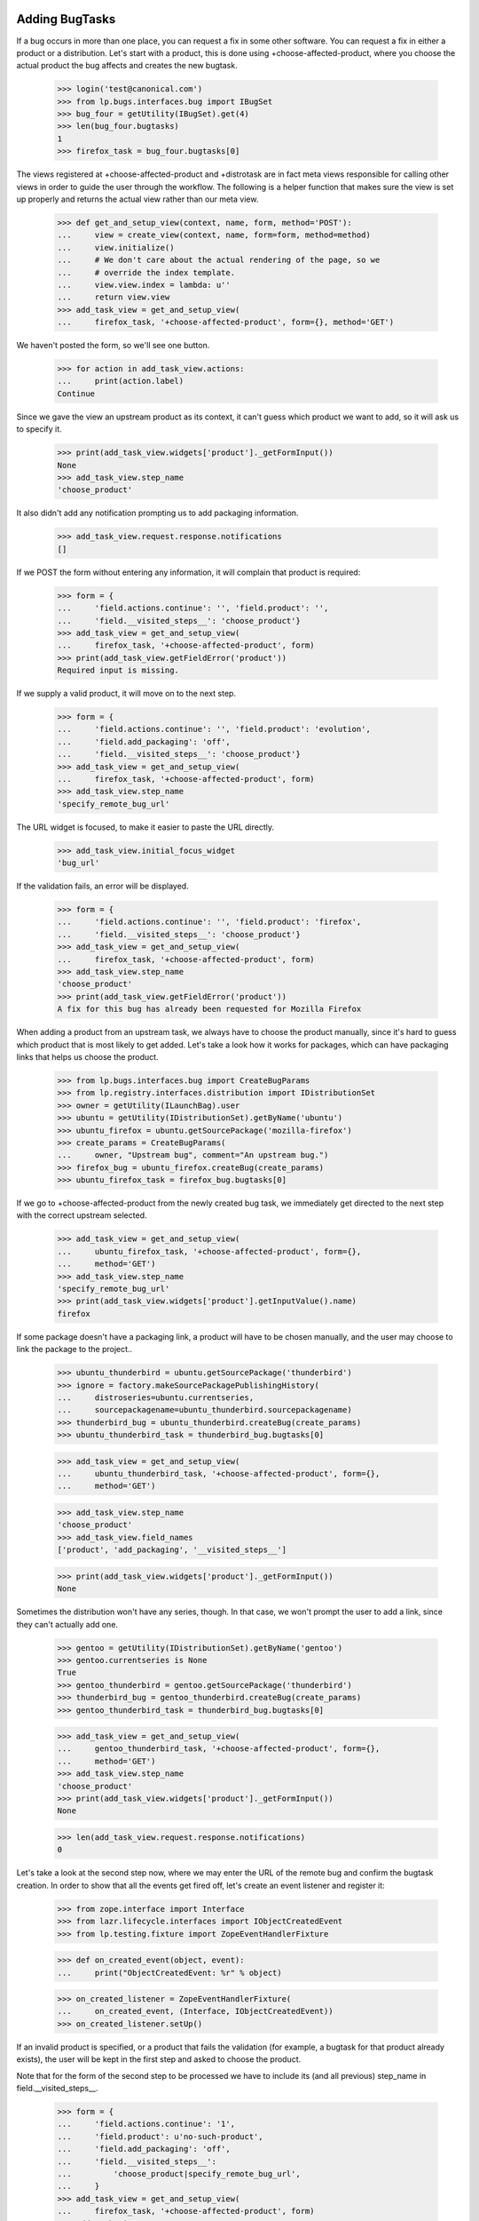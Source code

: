 Adding BugTasks
===============

If a bug occurs in more than one place, you can request a fix in some
other software. You can request a fix in either a product or a
distribution. Let's start with a product, this is done using
+choose-affected-product, where you choose the actual product the bug
affects and creates the new bugtask.

    >>> login('test@canonical.com')
    >>> from lp.bugs.interfaces.bug import IBugSet
    >>> bug_four = getUtility(IBugSet).get(4)
    >>> len(bug_four.bugtasks)
    1
    >>> firefox_task = bug_four.bugtasks[0]

The views registered at +choose-affected-product and +distrotask are in
fact meta views responsible for calling other views in order to guide the
user through the workflow.  The following is a helper function that makes
sure the view is set up properly and returns the actual view rather than
our meta view.

    >>> def get_and_setup_view(context, name, form, method='POST'):
    ...     view = create_view(context, name, form=form, method=method)
    ...     view.initialize()
    ...     # We don't care about the actual rendering of the page, so we
    ...     # override the index template.
    ...     view.view.index = lambda: u''
    ...     return view.view
    >>> add_task_view = get_and_setup_view(
    ...     firefox_task, '+choose-affected-product', form={}, method='GET')


We haven't posted the form, so we'll see one button.

    >>> for action in add_task_view.actions:
    ...     print(action.label)
    Continue

Since we gave the view an upstream product as its context, it can't
guess which product we want to add, so it will ask us to specify it.

    >>> print(add_task_view.widgets['product']._getFormInput())
    None
    >>> add_task_view.step_name
    'choose_product'

It also didn't add any notification prompting us to add packaging
information.

    >>> add_task_view.request.response.notifications
    []


If we POST the form without entering any information, it will complain
that product is required:

    >>> form = {
    ...     'field.actions.continue': '', 'field.product': '',
    ...     'field.__visited_steps__': 'choose_product'}
    >>> add_task_view = get_and_setup_view(
    ...     firefox_task, '+choose-affected-product', form)
    >>> print(add_task_view.getFieldError('product'))
    Required input is missing.


If we supply a valid product, it will move on to the next step.

    >>> form = {
    ...     'field.actions.continue': '', 'field.product': 'evolution',
    ...     'field.add_packaging': 'off',
    ...     'field.__visited_steps__': 'choose_product'}
    >>> add_task_view = get_and_setup_view(
    ...     firefox_task, '+choose-affected-product', form)
    >>> add_task_view.step_name
    'specify_remote_bug_url'

The URL widget is focused, to make it easier to paste the URL directly.

    >>> add_task_view.initial_focus_widget
    'bug_url'

If the validation fails, an error will be displayed.

    >>> form = {
    ...     'field.actions.continue': '', 'field.product': 'firefox',
    ...     'field.__visited_steps__': 'choose_product'}
    >>> add_task_view = get_and_setup_view(
    ...     firefox_task, '+choose-affected-product', form)
    >>> add_task_view.step_name
    'choose_product'
    >>> print(add_task_view.getFieldError('product'))
    A fix for this bug has already been requested for Mozilla Firefox


When adding a product from an upstream task, we always have to choose
the product manually, since it's hard to guess which product that is
most likely to get added. Let's take a look how it works for packages,
which can have packaging links that helps us choose the product.

    >>> from lp.bugs.interfaces.bug import CreateBugParams
    >>> from lp.registry.interfaces.distribution import IDistributionSet
    >>> owner = getUtility(ILaunchBag).user
    >>> ubuntu = getUtility(IDistributionSet).getByName('ubuntu')
    >>> ubuntu_firefox = ubuntu.getSourcePackage('mozilla-firefox')
    >>> create_params = CreateBugParams(
    ...     owner, "Upstream bug", comment="An upstream bug.")
    >>> firefox_bug = ubuntu_firefox.createBug(create_params)
    >>> ubuntu_firefox_task = firefox_bug.bugtasks[0]


If we go to +choose-affected-product from the newly created bug task,
we immediately get directed to the next step with the correct upstream
selected.

    >>> add_task_view = get_and_setup_view(
    ...     ubuntu_firefox_task, '+choose-affected-product', form={},
    ...     method='GET')
    >>> add_task_view.step_name
    'specify_remote_bug_url'
    >>> print(add_task_view.widgets['product'].getInputValue().name)
    firefox

If some package doesn't have a packaging link, a product will have to
be chosen manually, and the user may choose to link the package to the
project..

    >>> ubuntu_thunderbird = ubuntu.getSourcePackage('thunderbird')
    >>> ignore = factory.makeSourcePackagePublishingHistory(
    ...     distroseries=ubuntu.currentseries,
    ...     sourcepackagename=ubuntu_thunderbird.sourcepackagename)
    >>> thunderbird_bug = ubuntu_thunderbird.createBug(create_params)
    >>> ubuntu_thunderbird_task = thunderbird_bug.bugtasks[0]

    >>> add_task_view = get_and_setup_view(
    ...     ubuntu_thunderbird_task, '+choose-affected-product', form={},
    ...     method='GET')

    >>> add_task_view.step_name
    'choose_product'
    >>> add_task_view.field_names
    ['product', 'add_packaging', '__visited_steps__']

    >>> print(add_task_view.widgets['product']._getFormInput())
    None

Sometimes the distribution won't have any series, though. In that
case, we won't prompt the user to add a link, since they can't actually
add one.

    >>> gentoo = getUtility(IDistributionSet).getByName('gentoo')
    >>> gentoo.currentseries is None
    True
    >>> gentoo_thunderbird = gentoo.getSourcePackage('thunderbird')
    >>> thunderbird_bug = gentoo_thunderbird.createBug(create_params)
    >>> gentoo_thunderbird_task = thunderbird_bug.bugtasks[0]

    >>> add_task_view = get_and_setup_view(
    ...     gentoo_thunderbird_task, '+choose-affected-product', form={},
    ...     method='GET')
    >>> add_task_view.step_name
    'choose_product'
    >>> print(add_task_view.widgets['product']._getFormInput())
    None

    >>> len(add_task_view.request.response.notifications)
    0

Let's take a look at the second step now, where we may enter the URL of
the remote bug and confirm the bugtask creation.
In order to show that all the events get fired off, let's create an
event listener and register it:

    >>> from zope.interface import Interface
    >>> from lazr.lifecycle.interfaces import IObjectCreatedEvent
    >>> from lp.testing.fixture import ZopeEventHandlerFixture

    >>> def on_created_event(object, event):
    ...     print("ObjectCreatedEvent: %r" % object)

    >>> on_created_listener = ZopeEventHandlerFixture(
    ...     on_created_event, (Interface, IObjectCreatedEvent))
    >>> on_created_listener.setUp()


If an invalid product is specified, or a product that fails the
validation (for example, a bugtask for that product already exists),
the user will be kept in the first step and asked to choose the product.

Note that for the form of the second step to be processed we have to
include its (and all previous) step_name in field.__visited_steps__.

    >>> form = {
    ...     'field.actions.continue': '1',
    ...     'field.product': u'no-such-product',
    ...     'field.add_packaging': 'off',
    ...     'field.__visited_steps__':
    ...         'choose_product|specify_remote_bug_url',
    ...     }
    >>> add_task_view = get_and_setup_view(
    ...     firefox_task, '+choose-affected-product', form)
    >>> add_task_view.step_name
    'choose_product'
    >>> print(add_task_view.widgets['product']._getFormInput())
    no-such-product

    >>> form['field.product'] = u'firefox'
    >>> add_task_view = get_and_setup_view(
    ...     firefox_task, '+choose-affected-product', form)
    >>> add_task_view.step_name
    'choose_product'
    >>> print(add_task_view.widgets['product']._getFormInput())
    firefox

If we specify a valid product, no errors will occur, and a bugtask will
be created:

    >>> form['field.product'] = u'evolution'
    >>> add_task_view = get_and_setup_view(
    ...     firefox_task, '+choose-affected-product', form)
    ObjectCreatedEvent: <BugTask ...>

    >>> for bugtask in bug_four.bugtasks:
    ...     print(bugtask.bugtargetdisplayname)
    Evolution
    Mozilla Firefox

This worked without any problems since Evolution does use Malone as its
offical bug tracker.

    >>> evolution_task = bug_four.bugtasks[0]
    >>> evolution_task.target.bug_tracking_usage
    <DBItem ServiceUsage.LAUNCHPAD, (20) Launchpad>

    >>> transaction.commit()

If we try to add a task for ALSA, which doesn't use Malone, it won't go
as smoothly as above.

    >>> form['field.product'] = u'alsa-utils'
    >>> form['field.link_upstream_how'] = u'LINK_UPSTREAM'
    >>> form['field.bug_url'] = u''
    >>> add_task_view = get_and_setup_view(
    ...     firefox_task, '+choose-affected-product', form)

    >>> add_task_view.step_name
    'specify_remote_bug_url'
    >>> print(add_task_view.widgets['product']._getFormInput())
    alsa-utils

As you can see, we're still in the second step, because the user has
tried to create a bugtask without a bug watch.

    >>> len(add_task_view.errors)
    1
    >>> print(add_task_view.getFieldError('bug_url'))
    Required input is missing.
    >>> add_task_view.next_url is None
    True

The user must explictly choose to create a bugtask without a bug
watch.

    >>> form['field.link_upstream_how'] = u'UNLINKED_UPSTREAM'
    >>> add_task_view = get_and_setup_view(
    ...     firefox_task, '+choose-affected-product', form)
    ObjectCreatedEvent: <BugTask ...>
    >>> print(add_task_view.notifications)
    []
    >>> add_task_view.next_url is not None
    True

    >>> for bugtask in bug_four.bugtasks:
    ...     print(bugtask.bugtargetdisplayname)
    alsa-utils
    Evolution
    Mozilla Firefox

But since no bug watch was specified, the status and importance
are set to the default values.

    >>> alsa_task = bug_four.bugtasks[0]
    >>> alsa_task.target.bug_tracking_usage
    <DBItem ServiceUsage.UNKNOWN, (10) Unknown>
    >>> alsa_task.status.title
    'New'
    >>> alsa_task.importance.title
    'Undecided'

On the same form, we can add a bug watch, by specifying the remote bug
URL. If we don't enter a valid URL, we get an error message.

    >>> form['field.product'] = u'gnome-terminal'
    >>> form['field.link_upstream_how'] = u'LINK_UPSTREAM'
    >>> form['field.bug_url'] = u'not-a-url'
    >>> add_task_view = get_and_setup_view(
    ...     firefox_task, '+choose-affected-product', form)
    >>> add_task_view.step_name
    'specify_remote_bug_url'
    >>> print(add_task_view.getFieldError('bug_url'))
    Launchpad does not recognize the bug tracker at this URL.

Note that this caused the transaction to be aborted, thus the
alsa-utils bugtask added earlier is now gone:

    >>> for bugtask in bug_four.bugtasks:
    ...     print(bugtask.bugtargetdisplayname)
    Evolution
    Mozilla Firefox

If the URL is valid but there's no bugtracker registered with that URL,
we ask the user if they want to register the bugtracker as well.

    >>> form['field.product'] = u'aptoncd'
    >>> form['field.bug_url'] = (
    ...     u'http://bugzilla.somewhere.org/bugs/show_bug.cgi?id=84')
    >>> add_task_view = get_and_setup_view(
    ...     firefox_task, '+choose-affected-product', form)
    >>> add_task_view.step_name
    'bugtracker_creation'

Confirming the bugtracker creation will cause the new task to be added and
linked to the new bug watch.

    >>> form['field.__visited_steps__'] += "|%s" % add_task_view.step_name
    >>> add_task_view = get_and_setup_view(
    ...     firefox_task, '+choose-affected-product', form)
    ObjectCreatedEvent: <BugWatch at ...>
    ObjectCreatedEvent: <BugTask ...>

    >>> for bugtask in bug_four.bugtasks:
    ...     print(bugtask.bugtargetdisplayname)
    APTonCD
    Evolution
    Mozilla Firefox

    >>> for bugwatch in bug_four.watches:
    ...     print("%s: %s" % (bugwatch.bugtracker.title, bugwatch.remotebug))
    bugzilla.somewhere.org/bugs/: 84

If we specify a URL of an already registered bug tracker, both the task
and the bug watch will be added without any confirmation needed:

    >>> form['field.product'] = u'alsa-utils'
    >>> form['field.bug_url'] = (
    ...     u'http://bugzilla.gnome.org/bugs/show_bug.cgi?id=84')
    >>> form['field.__visited_steps__'] = (
    ...     "choose_product|specify_remote_bug_url")
    >>> add_task_view = get_and_setup_view(
    ...     firefox_task, '+choose-affected-product', form)
    ObjectCreatedEvent: <BugWatch at ...>
    ObjectCreatedEvent: <BugTask ...>

    >>> print(add_task_view.notifications)
    []

    >>> for bugtask in bug_four.bugtasks:
    ...     print(bugtask.bugtargetdisplayname)
    alsa-utils
    APTonCD
    Evolution
    Mozilla Firefox

    >>> for bugwatch in bug_four.watches:
    ...     print("%s: %s" % (bugwatch.bugtracker.title, bugwatch.remotebug))
    GnomeGBug GTracker: 84
    bugzilla.somewhere.org/bugs/: 84

The bug watch got linked to the created task, and all the bug task's
attributes got initialized to Unknown. The bugtask will be synced with
the bug watch's status later.

    >>> alsa_task = bug_four.bugtasks[0]
    >>> print(alsa_task.bugtargetname)
    alsa-utils
    >>> alsa_task.product.bug_tracking_usage
    <DBItem ServiceUsage.UNKNOWN, (10) Unknown>
    >>> alsa_task.bugwatch == bug_four.watches[0]
    True

    >>> alsa_task.status.title
    'Unknown'
    >>> alsa_task.importance.title
    'Unknown'

If the same bug watch is added to another bug, the bug watch will be
added, but a notification is shown to the user informing them that
another bug links to the same bug.

    >>> bug_five = getUtility(IBugSet).get(5)
    >>> bug_five_task = bug_five.bugtasks[0]
    >>> add_task_view = get_and_setup_view(
    ...     bug_five_task, '+choose-affected-product', form)
    ObjectCreatedEvent: <BugWatch at ...>
    ObjectCreatedEvent: <BugTask ...>

    >>> add_task_view.request.response.getHeader('Location')
    'http://.../+bug/5'

    >>> for notification in add_task_view.request.response.notifications:
    ...     print(notification.message)
    <a href="...">Bug #4</a> also links to the added bug watch
    (gnome-bugzilla #84).

    >>> for bugwatch in bug_five.watches:
    ...     print("%s: %s" % (bugwatch.bugtracker.title, bugwatch.remotebug))
    GnomeGBug GTracker: 84

There's a property for easily retrieving the target for use on the
confirmation page.

    >>> form['field.link_upstream_how'] = u'UNLINKED_UPSTREAM'
    >>> form['field.bug_url'] = u''
    >>> form['field.product'] = u'thunderbird'
    >>> form['field.__visited_steps__'] = u'choose_product'
    >>> add_task_view = get_and_setup_view(
    ...     firefox_task, '+choose-affected-product', form)
    >>> add_task_view.errors
    []
    >>> print(add_task_view.getTarget().displayname)
    Mozilla Thunderbird

If we request a fix in a source package, the distribution's display
name is returned.

    >>> form = {
    ...     'field.distribution': u'debian',
    ...     'field.sourcepackagename': u'evolution'}
    >>> add_task_view = get_and_setup_view(
    ...     firefox_task, '+distrotask', form)
    >>> print(add_task_view.getTarget().displayname)
    Debian


The form also accept binary package names to be entered. The binary
package will be converted to the corresponding source package.

    >>> form = {
    ...     'field.distribution': u'ubuntu',
    ...     'field.actions.continue': '1',
    ...     'field.sourcepackagename': u'mozilla-firefox-data'}
    >>> add_task_view = get_and_setup_view(
    ...     firefox_task, '+distrotask', form)
    ObjectCreatedEvent: <BugTask ...>
    >>> add_task_view.errors
    []

    >>> for bugtask in bug_four.bugtasks:
    ...     print(bugtask.bugtargetdisplayname)
    alsa-utils
    ...
    mozilla-firefox (Ubuntu)

    >>> on_created_listener.cleanUp()


Registering a product while adding a bugtask
============================================

One of the facilities we have when adding a bugtask is the option to target it
to a newly registered product.  When that option is used, though, we use the
URL of the remote bug to check if the product is not already registered and
present these already-registered products as options to the user.

    >>> form = {
    ...     'field.actions.continue': '1',
    ...     'field.bug_url': 'http://bugs.foo.org/bugs/show_bug.cgi?id=8',
    ...     'field.name': 'foo-product',
    ...     'field.display_name': 'The Foo Product',
    ...     'field.summary': 'The Foo Product'}
    >>> add_task_view = create_view(
    ...     firefox_task, '+affects-new-product', form=form, method='POST')
    >>> add_task_view.initialize()

We have no products using http://bugs.foo.org as its bug tracker, so we have
nothing to present to the user.

    >>> print(add_task_view.existing_products)
    None

Since the user is just creating the product in Launchpad to link to an
upstream they probably aren't interested in maintaining the product for
the long-term.  In recognition of that we set the maintainer to be the
Registry Admins team while keeping the user as the registrant.

    >>> from lp.registry.interfaces.product import IProductSet
    >>> foo_product = getUtility(IProductSet).getByName('foo-product')
    >>> print(foo_product.owner.displayname)
    Registry Administrators
    >>> print(foo_product.registrant.displayname)
    Sample Person

The licence is set to DONT_KNOW for now.
    >>> [license.name for license in foo_product.licenses]
    ['DONT_KNOW']

If the user tries to register another product using a bug URL under
bugs.foo.org, we'll present 'The Foo Product' as a candidate.

    >>> flush_database_updates()
    >>> form['field.name'] = 'bar-product'
    >>> form['field.display_name'] = 'The Bar'
    >>> form['field.summary'] = 'The Bar'
    >>> add_task_view = create_view(
    ...     firefox_task, '+affects-new-product', form=form, method='POST')
    >>> add_task_view.initialize()
    >>> for product in add_task_view.existing_products:
    ...     print(product.name)
    foo-product

    # Now we choose to register the product anyway, as it's not one of the
    # existing ones.
    >>> form['create_new'] = '1'
    >>> add_task_view = create_view(
    ...     firefox_task, '+affects-new-product', form=form, method='POST')
    >>> add_task_view.initialize()

There's a limit on the number of existing products we present to the user in
this way, though.  If there are too many products using a given bugtracker,
we'll present only the ones whose name is similar to what the user entered.

    >>> flush_database_updates()
    >>> dummy = form.pop('create_new')
    >>> form['field.name'] = u'foo'
    >>> form['field.display_name'] = 'Foo, the return'
    >>> form['field.summary'] = 'Foo'
    >>> add_task_view = create_view(
    ...     firefox_task, '+affects-new-product', form=form, method='POST')
    >>> add_task_view.initialize()
    >>> add_task_view.MAX_PRODUCTS_TO_DISPLAY
    10
    >>> for product in add_task_view.existing_products:
    ...     print(product.name)
    bar-product
    foo-product

    >>> add_task_view = create_view(
    ...     firefox_task, '+affects-new-product', form=form, method='POST')
    >>> add_task_view.MAX_PRODUCTS_TO_DISPLAY = 1
    >>> add_task_view.initialize()
    >>> for product in add_task_view.existing_products:
    ...     print(product.name)
    foo-product

Here another user will choose to report a bug on the existing project.
Note that we use another user to make sure our code doesn't attempt to
change the bugtracker of the existing project, as that wouldn't make
sense and could fail when the user didn't have the necessary rights on the
project in question.

    >>> login('no-priv@canonical.com')
    >>> dummy = form.pop('field.actions.continue')
    >>> form['field.existing_product'] = 'foo-product'
    >>> form['field.actions.use_existing_product'] = 1
    >>> bugtask_one = getUtility(IBugSet).get(1).bugtasks[0]
    >>> add_task_view = create_view(
    ...     bugtask_one, '+affects-new-product', form=form, method='POST')
    >>> add_task_view.initialize()
    >>> add_task_view.errors
    []
    >>> login('test@canonical.com')


IAddBugTaskForm Interface Definition
====================================

IAddBugTaskForm, which is used as the schema for the views tested above,
has some attributes which are identical to those of IBugTask However, we
must ensure that IAddBugTask defines its own attributes rather than
borrowing those of IBugTask, since doing so has produced OOPSes (bug
129406).

    >>> from lp.bugs.interfaces.bugtask import (
    ...     IAddBugTaskForm,
    ...     IBugTask,
    ...     )
    >>> IAddBugTaskForm['product'] is IBugTask['product']
    False

    >>> IAddBugTaskForm['distribution'] is IBugTask['distribution']
    False

    >>> IAddBugTaskForm['sourcepackagename'] is IBugTask['sourcepackagename']
    False



Getting the upstream bug filing URL for a product
=================================================

Products that don't use Launchpad for bug tracking can be linked to
external bug trackers. In order to make it easier for users to file bugs
on upstream bug trackers, it's possible to get the bug filing and search
URLs for a Product's upstream bug tracker using its
`upstream_bugtracker_links` property.

We'll link a product to an upstream bug tracker to demonstrate this.

    >>> login('foo.bar@canonical.com')
    >>> bugtracker = factory.makeBugTracker('http://example.com')
    >>> product = factory.makeProduct(name='frobnitz')
    >>> product.official_malone = False
    >>> product.bugtracker = bugtracker
    >>> product.remote_product = u'foo'

    >>> def print_links(links_dict):
    ...     if links_dict is None:
    ...         print(None)
    ...         return
    ...
    ...     for key in sorted(links_dict):
    ...         print("%s: %s" % (key, links_dict[key]))

upstream_bugtracker_links is a dict of `bug_filing_url` and `bug_search_url`.
The bug filing link includes the summary and description of the bug; the
search link includes the summary only.

    >>> form = {
    ...     'field.actions.continue': '', 'field.product': 'frobnitz',
    ...     'field.add_packaging': 'off',
    ...     'field.__visited_steps__': 'choose_product'}
    >>> add_task_view = get_and_setup_view(
    ...     firefox_task, '+choose-affected-product', form)

    >>> print_links(add_task_view.upstream_bugtracker_links)
    bug_filing_url:
    ...?product=foo&short_desc=Reflow%20...&long_desc=Originally%20...
    bug_search_url: ...query.cgi?product=foo&short_desc=Reflow%20problems...

If the product's `bugtracker` isn't specified its
`upstream_bugtracker_links` property will be None.

    >>> product.bugtracker = None
    >>> print_links(add_task_view.upstream_bugtracker_links)
    None

Similarly, if the product's `remote_product` attribute is None and its
bug tracker is one which requires an upstream product, bug bug_filing_url
and bug_search_url will be None.

    >>> product.bugtracker = bugtracker
    >>> product.remote_product = None
    >>> print_links(add_task_view.upstream_bugtracker_links)
    bug_filing_url: None
    bug_search_url: None

However, some remote bug trackers, notably Trac, only track one product
at a time. They don't need a remote product in order to provide a bug
filing URL, so the `upstream_bugtracker_links` for products linked to such
bug trackers will always be a usable URL.

    >>> from lp.bugs.interfaces.bugtracker import BugTrackerType
    >>> trac_bugtracker = factory.makeBugTracker(
    ...     'http://trac.example.com', BugTrackerType.TRAC)
    >>> product.bugtracker = trac_bugtracker

    >>> print_links(add_task_view.upstream_bugtracker_links)
    bug_filing_url: http://trac.example.com/newticket?summary=Reflow%20...
    bug_search_url: http://trac.example.com/search?ticket=on&q=Reflow%20...
